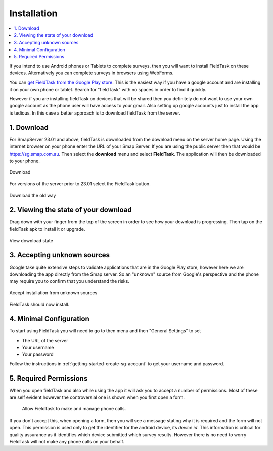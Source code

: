 .. _install-fieldtask:

Installation
============

.. contents::
 :local:

If you intend to use Android phones or Tablets to complete surveys, then you will want to install FieldTask on these devices.  Alternatively
you can complete surveys in browsers using WebForms.

You can `get FieldTask from the Google Play store <https://play.google.com/store/apps/details?id=org.smap.smapTask.android>`_.  This is the easiest
way if you have a google account and are installing it on your own phone or tablet.  Search for "fieldTask" with no spaces in order to find it
quickly.

However if you are installing fieldTask on devices that will be shared then you definitely do not want to use your own google account as the
phone user will have access to your gmail.  Also setting up google accounts just to install the app is tedious.  In this case a better approach
is to download fieldTask from the server.

1. Download
-----------

For SmapServer 23.01 and above, fieldTask is downloaded from the download menu on the server home page. Using the internet browser on your phone enter the URL of your 
Smap Server.  If you are using the public server then that would be https://sg.smap.com.au.  Then select the **download** menu and select **FieldTask**.  
The application will then be downloaded to your phone.

.. figure::  _images/installFT1b.png
   :align:   center
   :width: 	 200px
   :alt:     Click on the fieldTask icon to download

   Download
   
For versions of the server prior to 23.01 select the FieldTask button.

.. figure::  _images/installFT1.jpg
   :align:   center
   :width: 	 200px
   :alt:     Click on the fieldTask icon to download

   Download the old way

2. Viewing the state of your download
-------------------------------------

Drag down with your finger from the top of the screen in order to see how your download is progressing.  Then tap on
the fieldTask apk to install it or upgrade.

.. figure::  _images/installFT2.png
   :align:   center
   :width: 	 200px
   :alt:     Drag down from the top of the screen

   View download state

3. Accepting unknown sources
----------------------------

Google take quite extensive steps to validate applications that are in the Google Play store, however here we are downloading
the app directly from the Smap server.  So an "unknown" source from Google's perspective and the phone may require you to 
confirm that you understand the risks.  

.. figure::  _images/installFT3.png
   :align:   center
   :width: 	 200px
   :alt:     Accept installation from unknown sources

   Accept installation from unknown sources
   
FieldTask should now install.

4. Minimal Configuration
------------------------

To start using FieldTask you will need to go to then menu and then "General Settings" to set

*  The URL of the server
*  Your username
*  Your password

Follow the instructions in :ref:`getting-started-create-sg-account` to get your username and password.

5. Required Permissions
-----------------------

When you open fieldTask and also while using the app it will ask you to accept a number of permissions.  Most of these are self 
evident however the controversial one is shown when you first open a form.

  Allow FieldTask to make and manage phone calls.

If you don't accept this, when opening a form, then you will see a message stating why it is required and the form will not open.  This 
permission is used only to get the identifier for the android device, its *device id*.  This information is critical for
quality assurance as it identifies which device submitted which survey results.   However there is no need to worry FieldTask will 
not make any phone calls on your behalf.
